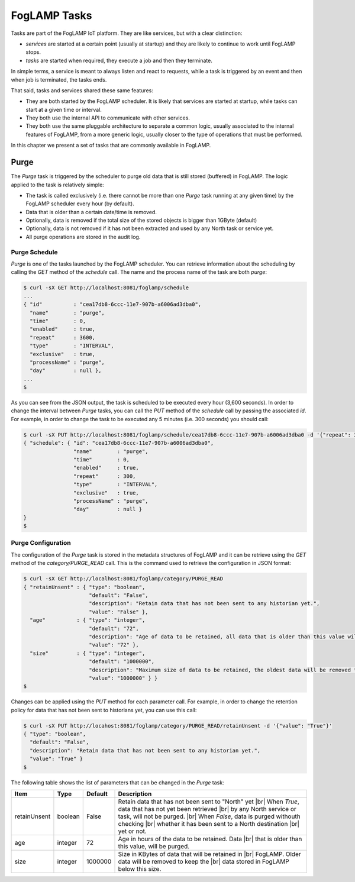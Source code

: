 .. Tasks

.. |br| raw:: html

   <br />

.. Images

.. Links

.. Links in new tabs

.. =============================================


*************
FogLAMP Tasks
*************

Tasks are part of the FogLAMP IoT platform. They are like services, but with a clear distinction:

- *services* are started at a certain point (usually at startup) and they are likely to continue to work until FogLAMP stops. 
- *tasks* are started when required, they execute a job and then they terminate.

In simple terms, a service is meant to always listen and react to requests, while a task is triggered by an event and then when job is terminated, the tasks ends.

That said, tasks and services shared these same features:

- They are both started by the FogLAMP scheduler. It is likely that services are started at startup, while tasks can start at a given time or interval.
- They both use the internal API to communicate with other services.
- They both use the same pluggable architecture to separate a common logic, usually associated to the internal features of FogLAMP, from a more generic logic, usually closer to the type of operations that must be performed.

In this chapter we present a set of tasks that are commonly available in FogLAMP.


Purge
=====

The *Purge* task is triggered by the scheduler to purge old data that is still stored (buffered) in FogLAMP. The logic applied to the task is relatively simple:

- The task is called exclusively (i.e. there cannot be more than one *Purge* task running at any given time) by the FogLAMP scheduler every hour (by default).
- Data that is older than a certain date/time is removed.
- Optionally, data is removed if the total size of the stored objects is bigger than 1GByte (default)
- Optionally, data is not removed if it has not been extracted and used by any North task or service yet.
- All purge operations are stored in the audit log.


Purge Schedule
--------------

*Purge* is one of the tasks launched by the FogLAMP scheduler. You can retrieve information about the scheduling by calling the *GET* method of the *schedule* call. The name and the process name of the task are both *purge*:

.. code-block:: console

  $ curl -sX GET http://localhost:8081/foglamp/schedule
  ...
  { "id"          : "cea17db8-6ccc-11e7-907b-a6006ad3dba0",
    "name"        : "purge",
    "time"        : 0,
    "enabled"     : true,
    "repeat"      : 3600,
    "type"        : "INTERVAL",
    "exclusive"   : true,
    "processName" : "purge",
    "day"         : null },
  ...
  $

As you can see from the JSON output, the task is scheduled to be executed every hour (3,600 seconds). In order to change the interval between *Purge* tasks, you can call the *PUT* method of the *schedule* call by passing the associated *id*. For example, in order to change the task to be executed any 5 minutes (i.e. 300 seconds) you should call:

.. code-block:: console

  $ curl -sX PUT http://localhost:8081/foglamp/schedule/cea17db8-6ccc-11e7-907b-a6006ad3dba0 -d '{"repeat": 300}'
  { "schedule": { "id": "cea17db8-6ccc-11e7-907b-a6006ad3dba0",
                  "name"        : "purge",
                  "time"        : 0,
                  "enabled"     : true,
                  "repeat"      : 300,
                  "type"        : "INTERVAL",
                  "exclusive"   : true,
                  "processName" : "purge",
                  "day"         : null }
  }
  $


Purge Configuration
-------------------

The configuration of the *Purge* task is stored in the metadata structures of FogLAMP and it can be retrieve using the *GET* method of the *category/PURGE_READ* call. This is the command used to retrieve the configuration in JSON format:

.. code-block:: console

  $ curl -sX GET http://localhost:8081/foglamp/category/PURGE_READ
  { "retainUnsent" : { "type": "boolean",
                       "default": "False",
                       "description": "Retain data that has not been sent to any historian yet.",
                       "value": "False" },
    "age"          : { "type": "integer",
                       "default": "72",
                       "description": "Age of data to be retained, all data that is older than this value will be removed,unless retained. (in Hours)",
                       "value": "72" },
    "size"         : { "type": "integer",
                       "default": "1000000",
                       "description": "Maximum size of data to be retained, the oldest data will be removed to keep below this size, unless retained. (in Kbytes)",
                       "value": "1000000" } }
  $


Changes can be applied using the *PUT* method for each parameter call. For example, in order to change the retention policy for data that has not been sent to historians yet, you can use this call:

.. code-block:: console

  $ curl -sX PUT http://locahost:8081/foglamp/category/PURGE_READ/retainUnsent -d '{"value": "True"}'
  { "type": "boolean",
    "default": "False",
    "description": "Retain data that has not been sent to any historian yet.",
    "value": "True" }
  $

The following table shows the list of parameters that can be changed in the *Purge* task:

+-------------------+----------+-----------------------------------------+--------------------------------------------------------+
| Item              | Type     | Default                                 | Description                                            |
+===================+==========+=========================================+========================================================+
| retainUnsent      | boolean  | False                                   | Retain data that has not been sent to "North" yet |br| |
|                   |          |                                         | When *True*, data that has not yet been retrieved |br| |
|                   |          |                                         | by any North service or task, will not be purged. |br| |
|                   |          |                                         | When *False*, data is purged withouth checking    |br| |
|                   |          |                                         | whether it has been sent to a North destination   |br| |
|                   |          |                                         | yet or not.                                            |
+-------------------+----------+-----------------------------------------+--------------------------------------------------------+
| age               | integer  | 72                                      | Age in hours of the data to be retained. Data     |br| |
|                   |          |                                         | that is older than this value, will be purged.         |
+-------------------+----------+-----------------------------------------+--------------------------------------------------------+
| size              | integer  | 1000000                                 | Size in KBytes of data that will be retained in   |br| | 
|                   |          |                                         | FogLAMP. Older data will be removed to keep the   |br| |
|                   |          |                                         | data stored in FogLAMP below this size.                |
+-------------------+----------+-----------------------------------------+--------------------------------------------------------+


